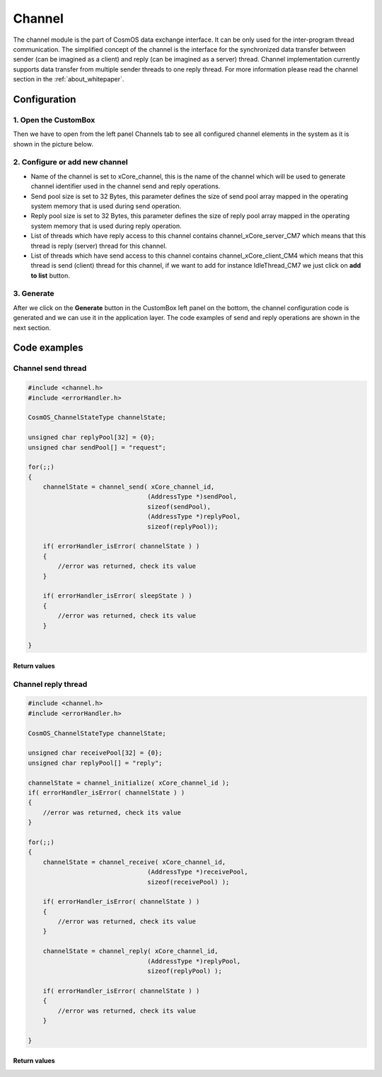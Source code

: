Channel
=============================

The channel module is the part of CosmOS data exchange interface. It can be
only used for the inter-program thread communication.
The simplified concept of the channel is the interface for the synchronized data
transfer between sender (can be imagined as a client) and reply (can be imagined
as a server) thread. Channel implementation currently supports data transfer from
multiple sender threads to one reply thread. For more information please read the channel section in the :ref:`about_whitepaper`.

Configuration
--------------
1. Open the CustomBox
```````````````````````
Then we have to open from the left panel Channels tab to see all configured channel elements in the system as it is shown in the picture below.

.. image:: ../../../images/demos/channel.png

2. Configure or add new channel
``````````````````````````````````
- Name of the channel is set to xCore_channel, this is the name of the channel which will be used to generate channel identifier used in the channel send and reply operations.
- Send pool size is set to 32 Bytes, this parameter defines the size of send pool array mapped in the operating system memory that is used during send operation.
- Reply pool size is set to 32 Bytes, this parameter defines the size of reply pool array mapped in the operating system memory that is used during reply operation.
- List of threads which have reply access to this channel contains channel_xCore_server_CM7 which means that this thread is reply (server) thread for this channel.
- List of threads which have send access to this channel contains channel_xCore_client_CM4 which means that this thread is send (client) thread for this channel, if we want to add for instance IdleThread_CM7 we just click on **add to list** button.

3. Generate
```````````````
After we click on the **Generate** button in the CustomBox left panel on the bottom, the channel configuration
code is generated and we can use it in the application layer. The code examples of send and reply operations are shown in the next section.

Code examples
--------------

Channel send thread
```````````````````````

.. collapse:: Click to see function channel_send details

    .. doxygenfunction:: channel_send

.. code-block:: C

    #include <channel.h>
    #include <errorHandler.h>

    CosmOS_ChannelStateType channelState;

    unsigned char replyPool[32] = {0};
    unsigned char sendPool[] = "request";

    for(;;)
    {
        channelState = channel_send( xCore_channel_id,
                                    (AddressType *)sendPool,
                                    sizeof(sendPool),
                                    (AddressType *)replyPool,
                                    sizeof(replyPool));

        if( errorHandler_isError( channelState ) )
        {
            //error was returned, check its value
        }

        if( errorHandler_isError( sleepState ) )
        {
            //error was returned, check its value
        }

    }

Return values
"""""""""""""""
.. collapse:: Click to see return values

    .. doxygenenum:: CosmOS_ChannelStateType
        :no-link:


Channel reply thread
```````````````````````
.. collapse:: Click to see function channel_initialize details

    .. doxygenfunction:: channel_initialize

.. collapse:: Click to see function channel_receive details

    .. doxygenfunction:: channel_receive

.. collapse:: Click to see function channel_reply details

    .. doxygenfunction:: channel_reply

.. code-block:: C

    #include <channel.h>
    #include <errorHandler.h>

    CosmOS_ChannelStateType channelState;

    unsigned char receivePool[32] = {0};
    unsigned char replyPool[] = "reply";

    channelState = channel_initialize( xCore_channel_id );
    if( errorHandler_isError( channelState ) )
    {
        //error was returned, check its value
    }

    for(;;)
    {
        channelState = channel_receive( xCore_channel_id,
                                    (AddressType *)receivePool,
                                    sizeof(receivePool) );

        if( errorHandler_isError( channelState ) )
        {
            //error was returned, check its value
        }

        channelState = channel_reply( xCore_channel_id,
                                    (AddressType *)replyPool,
                                    sizeof(replyPool) );

        if( errorHandler_isError( channelState ) )
        {
            //error was returned, check its value
        }

    }

Return values
"""""""""""""""
.. collapse:: Click to see return values

    .. doxygenenum:: CosmOS_ChannelStateType
        :no-link:
